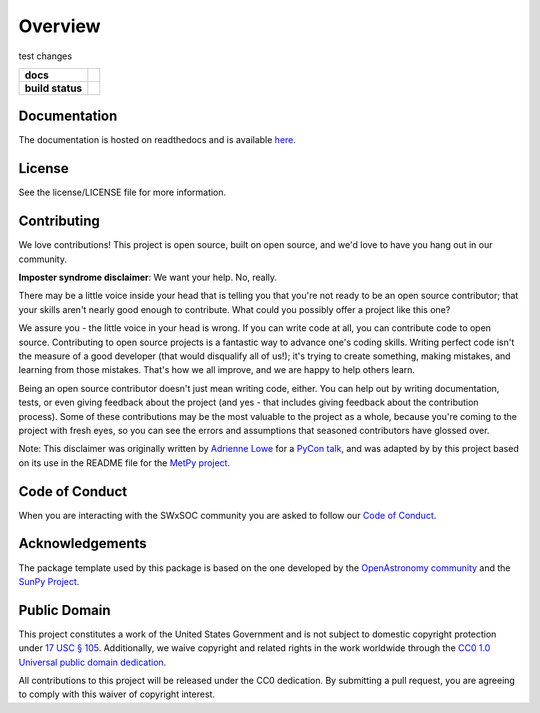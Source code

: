========
Overview
========

test changes

.. start-badges

.. list-table::
    :stub-columns: 1

    * - docs
      - |docs| |readthedocs|
    * - build status
      - |testing| |codestyle| |coverage|

.. |docs| image:: https://github.com/swxsoc/swxsoc/actions/workflows/docs.yml/badge.svg
    :target: https://github.com/swxsoc/swxsoc/actions/workflows/docs.yml
    :alt: Documentation Build Status

.. |testing| image:: https://github.com/swxsoc/swxsoc/actions/workflows/testing.yml/badge.svg
    :target: https://github.com/swxsoc/swxsoc/actions/workflows/testing.yml
    :alt: Build Status

.. |codestyle| image:: https://github.com/swxsoc/swxsoc/actions/workflows/codestyle.yml/badge.svg
    :target: https://github.com/swxsoc/swxsoc/actions/workflows/codestyle.yml
    :alt: Codestyle and linting using flake8

.. |coverage| image:: https://codecov.io/gh/swxsoc/swxsoc/branch/main/graph/badge.svg?token=C6JLIWZRBU 
    :target: https://codecov.io/gh/swxsoc/swxsoc
    :alt: Testing coverage

.. |readthedocs| image:: https://readthedocs.org/projects/swxsoc/badge/?version=latest
    :target: https://swxsoc.readthedocs.io/en/latest/?badge=latest
    :alt: Documentation Status

.. end-badges

Documentation
-------------
The documentation is hosted on readthedocs and is available `here <https://swxsoc.readthedocs.io/en/latest/>`_.

License
-------

See the license/LICENSE file for more information.


Contributing
------------

We love contributions! This project is open source,
built on open source, and we'd love to have you hang out in our community.

**Imposter syndrome disclaimer**: We want your help. No, really.

There may be a little voice inside your head that is telling you that you're not
ready to be an open source contributor; that your skills aren't nearly good
enough to contribute. What could you possibly offer a project like this one?

We assure you - the little voice in your head is wrong. If you can write code at
all, you can contribute code to open source. Contributing to open source
projects is a fantastic way to advance one's coding skills. Writing perfect code
isn't the measure of a good developer (that would disqualify all of us!); it's
trying to create something, making mistakes, and learning from those
mistakes. That's how we all improve, and we are happy to help others learn.

Being an open source contributor doesn't just mean writing code, either. You can
help out by writing documentation, tests, or even giving feedback about the
project (and yes - that includes giving feedback about the contribution
process). Some of these contributions may be the most valuable to the project as
a whole, because you're coming to the project with fresh eyes, so you can see
the errors and assumptions that seasoned contributors have glossed over.

Note: This disclaimer was originally written by
`Adrienne Lowe <https://github.com/adriennefriend>`_ for a
`PyCon talk <https://www.youtube.com/watch?v=6Uj746j9Heo>`_, and was adapted by
by this project based on its use in the README file for the
`MetPy project <https://github.com/Unidata/MetPy>`_.

Code of Conduct
---------------
When you are interacting with the SWxSOC community you are asked to follow
our `Code of Conduct <https://github.com/swxsoc/code-of-conduct/blob/main/CODE_OF_CONDUCT.md>`_.

Acknowledgements
----------------
The package template used by this package is based on the one developed by the
`OpenAstronomy community <https://openastronomy.org>`_ and the `SunPy Project <https://sunpy.org/>`_.

Public Domain
-------------

This project constitutes a work of the United States Government and is not subject to domestic copyright protection under `17 USC § 105 <https://www.govinfo.gov/app/details/USCODE-2010-title17/USCODE-2010-title17-chap1-sec105>`__. Additionally, we waive copyright and related rights in the work worldwide through the `CC0 1.0 Universal public domain dedication <https://creativecommons.org/publicdomain/zero/1.0/>`__.

All contributions to this project will be released under the CC0
dedication. By submitting a pull request, you are agreeing to comply
with this waiver of copyright interest.
